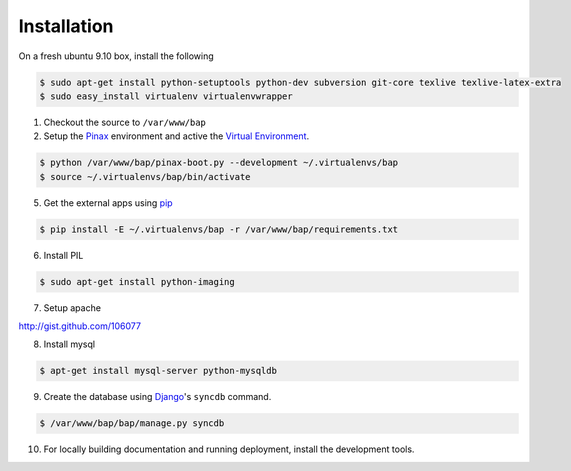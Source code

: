 ************
Installation
************

On a fresh ubuntu 9.10 box, install the following

.. code-block:: bash

    $ sudo apt-get install python-setuptools python-dev subversion git-core texlive texlive-latex-extra
    $ sudo easy_install virtualenv virtualenvwrapper

1. Checkout the source to ``/var/www/bap``

2. Setup the `Pinax <http://pinaxproject.com>`_ environment and active the `Virtual Environment <http://pypi.python.org/pypi/virtualenv>`_.

.. code-block:: bash

    $ python /var/www/bap/pinax-boot.py --development ~/.virtualenvs/bap
    $ source ~/.virtualenvs/bap/bin/activate

5. Get the external apps using `pip <http://pypi.python.org/pypi/pip>`_

.. code-block:: bash

    $ pip install -E ~/.virtualenvs/bap -r /var/www/bap/requirements.txt

6. Install PIL

.. code-block:: bash

    $ sudo apt-get install python-imaging

7. Setup apache

http://gist.github.com/106077

8. Install mysql

.. code-block:: bash

    $ apt-get install mysql-server python-mysqldb

9. Create the database using `Django <http://djangoproject.com>`_'s ``syncdb`` command.

.. code-block:: bash

    $ /var/www/bap/bap/manage.py syncdb

10. For locally building documentation and running deployment, install the development tools.

.. code-block:: bash
    $ pip install -E ~/.virtualenvs/bap -r /var/www/bap/dev_requirements.txt
